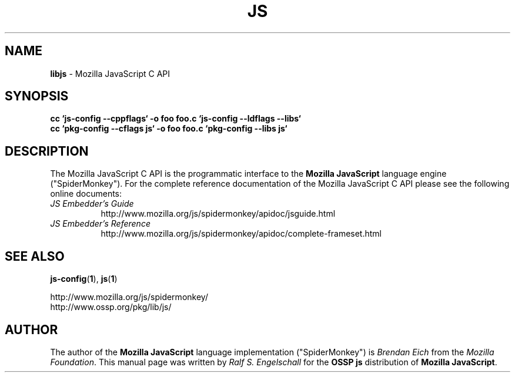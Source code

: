.TH JS 3 "22 July 2006"
.SH NAME
.BR libjs " - Mozilla JavaScript C API"
.SH SYNOPSIS
.RS 0
.B cc `js-config --cppflags` -o foo foo.c `js-config --ldflags --libs`
.RE
.RS 0
.B cc `pkg-config --cflags js` -o foo foo.c `pkg-config --libs js`
.RE
.SH DESCRIPTION
The Mozilla JavaScript C API
is the programmatic interface to the 
.B Mozilla JavaScript
language engine ("SpiderMonkey").
For the complete reference documentation of the Mozilla JavaScript C API please see
the following online documents:
.TP 8
.I JS Embedder's Guide
http://www.mozilla.org/js/spidermonkey/apidoc/jsguide.html
.TP 8
.I JS Embedder's Reference
http://www.mozilla.org/js/spidermonkey/apidoc/complete-frameset.html
.SH SEE ALSO
.BR js-config ( 1 ),
.BR js ( 1 )
.PP
.RS 0
http://www.mozilla.org/js/spidermonkey/
.RE
.RS 0
http://www.ossp.org/pkg/lib/js/
.RE
.SH AUTHOR
The author of the 
.B Mozilla JavaScript
language implementation ("SpiderMonkey") is
.I Brendan Eich
from the 
.IR "Mozilla Foundation" .
This manual page was written by 
.I Ralf S. Engelschall
for the 
.B OSSP js
distribution of 
.BR "Mozilla JavaScript" .
